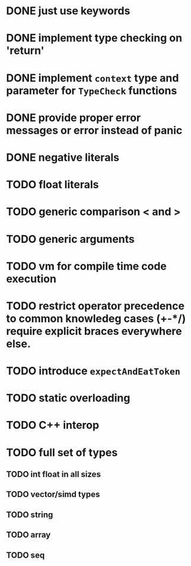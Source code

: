 * DONE just use keywords
* DONE implement type checking on 'return'
* DONE implement ~context~ type and parameter for ~TypeCheck~ functions
* DONE provide proper error messages or error instead of panic
* DONE negative literals
* TODO float literals
* TODO generic comparison < and >
* TODO generic arguments
* TODO vm for compile time code execution
* TODO restrict operator precedence to common knowledeg cases (+-*/) require explicit braces everywhere else.
* TODO introduce ~expectAndEatToken~
* TODO static overloading
* TODO C++ interop
* TODO full set of types 
** TODO int float in all sizes
** TODO vector/simd types
** TODO string
** TODO array
** TODO seq



